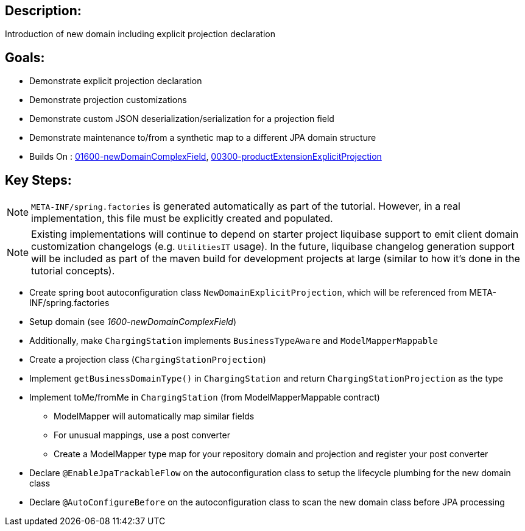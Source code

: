 :icons: font
:source-highlighter: prettify
:doctype: book
ifdef::env-github[]
:tip-caption: :bulb:
:note-caption: :information_source:
:important-caption: :heavy_exclamation_mark:
:caution-caption: :fire:
:warning-caption: :warning:
endif::[]

== Description:

Introduction of new domain including explicit projection declaration

== Goals:

- Demonstrate explicit projection declaration
- Demonstrate projection customizations
- Demonstrate custom JSON deserialization/serialization for a projection field
- Demonstrate maintenance to/from a synthetic map to a different JPA domain structure
- Builds On : xref:../../concepts/01600-newDomainComplexField/README.adoc[01600-newDomainComplexField], xref:../../concepts/00300-productExtensionExplicitProjection/README.adoc[00300-productExtensionExplicitProjection]

== Key Steps:

[NOTE]
====
`META-INF/spring.factories` is generated automatically as part of the tutorial. However, in a real implementation, this file must be explicitly created and populated.
====

[NOTE]
====
Existing implementations will continue to depend on starter project liquibase support to emit client domain customization changelogs (e.g. `UtilitiesIT` usage). In the future, liquibase changelog generation support will be included as part of the maven build for development projects at large (similar to how it's done in the tutorial concepts).
====

- Create spring boot autoconfiguration class `NewDomainExplicitProjection`, which will be referenced from META-INF/spring.factories
- Setup domain (see _1600-newDomainComplexField_)
- Additionally, make `ChargingStation` implements `BusinessTypeAware` and `ModelMapperMappable`
- Create a projection class (`ChargingStationProjection`)
- Implement `getBusinessDomainType()` in `ChargingStation` and return `ChargingStationProjection` as the type
- Implement toMe/fromMe in `ChargingStation` (from ModelMapperMappable contract)
  * ModelMapper will automatically map similar fields
  * For unusual mappings, use a post converter
  * Create a ModelMapper type map for your repository domain and projection and register your post converter
- Declare `@EnableJpaTrackableFlow` on the autoconfiguration class to setup the lifecycle plumbing for the new domain class
- Declare `@AutoConfigureBefore` on the autoconfiguration class to scan the new domain class before JPA processing

